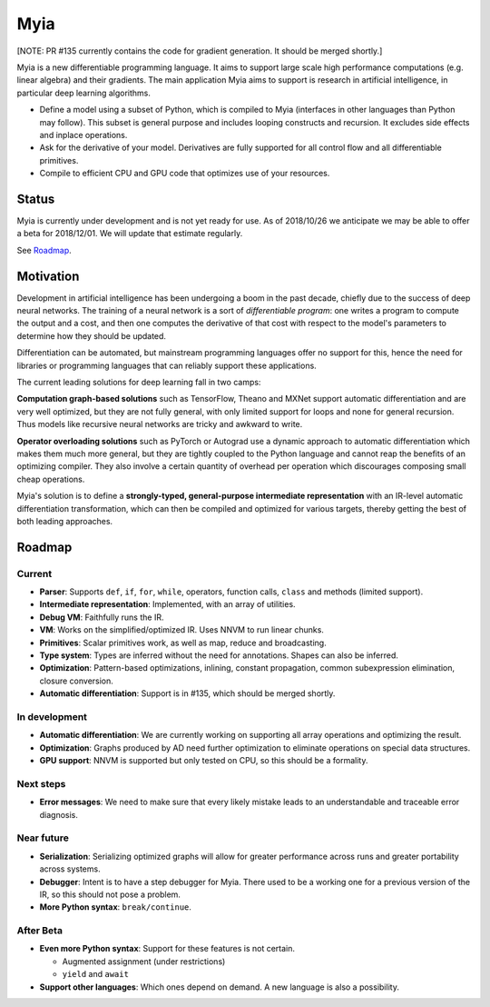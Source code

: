 Myia
====

[NOTE: PR #135 currently contains the code for gradient generation. It should be merged shortly.]

Myia is a new differentiable programming language. It aims to support large scale high performance computations (e.g. linear algebra) and their gradients. The main application Myia aims to support is research in artificial intelligence, in particular deep learning algorithms.

* Define a model using a subset of Python, which is compiled to Myia (interfaces in other languages than Python may follow). This subset is general purpose and includes looping constructs and recursion. It excludes side effects and inplace operations.

* Ask for the derivative of your model. Derivatives are fully supported for all control flow and all differentiable primitives.

* Compile to efficient CPU and GPU code that optimizes use of your resources.


Status
------

Myia is currently under development and is not yet ready for use. As of 2018/10/26 we anticipate we may be able to offer a beta for 2018/12/01. We will update that estimate regularly.

See `Roadmap`_.


Motivation
----------

Development in artificial intelligence has been undergoing a boom in the past decade, chiefly due to the success of deep neural networks. The training of a neural network is a sort of *differentiable program*: one writes a program to compute the output and a cost, and then one computes the derivative of that cost with respect to the model's parameters to determine how they should be updated. 

Differentiation can be automated, but mainstream programming languages offer no support for this, hence the need for libraries or programming languages that can reliably support these applications.

The current leading solutions for deep learning fall in two camps:

**Computation graph-based solutions** such as TensorFlow, Theano and MXNet support automatic differentiation and are very well optimized, but they are not fully general, with only limited support for loops and none for general recursion. Thus models like recursive neural networks are tricky and awkward to write.

**Operator overloading solutions** such as PyTorch or Autograd use a dynamic approach to automatic differentiation which makes them much more general, but they are tightly coupled to the Python language and cannot reap the benefits of an optimizing compiler. They also involve a certain quantity of overhead per operation which discourages composing small cheap operations.

Myia's solution is to define a **strongly-typed, general-purpose intermediate representation** with an IR-level automatic differentiation transformation, which can then be compiled and optimized for various targets, thereby getting the best of both leading approaches.


Roadmap
-------

Current
~~~~~~~

* **Parser**: Supports ``def``, ``if``, ``for``, ``while``, operators, function calls, ``class`` and methods (limited support).
* **Intermediate representation**: Implemented, with an array of utilities.
* **Debug VM**: Faithfully runs the IR.
* **VM**: Works on the simplified/optimized IR. Uses NNVM to run linear chunks.
* **Primitives**: Scalar primitives work, as well as map, reduce and broadcasting.
* **Type system**: Types are inferred without the need for annotations. Shapes can also be inferred.
* **Optimization**: Pattern-based optimizations, inlining, constant propagation, common subexpression elimination, closure conversion.
* **Automatic differentiation**: Support is in #135, which should be merged shortly.

In development
~~~~~~~~~~~~~~

* **Automatic differentiation**: We are currently working on supporting all array operations and optimizing the result.
* **Optimization**: Graphs produced by AD need further optimization to eliminate operations on special data structures.
* **GPU support**: NNVM is supported but only tested on CPU, so this should be a formality.

Next steps
~~~~~~~~~~

* **Error messages**: We need to make sure that every likely mistake leads to an understandable and traceable error diagnosis.

Near future
~~~~~~~~~~~

* **Serialization**: Serializing optimized graphs will allow for greater performance across runs and greater portability across systems.
* **Debugger**: Intent is to have a step debugger for Myia. There used to be a working one for a previous version of the IR, so this should not pose a problem.
* **More Python syntax**: ``break/continue``.

After Beta
~~~~~~~~~~

* **Even more Python syntax**: Support for these features is not certain.

  * Augmented assignment (under restrictions)
  * ``yield`` and ``await``

* **Support other languages**: Which ones depend on demand. A new language is also a possibility.
